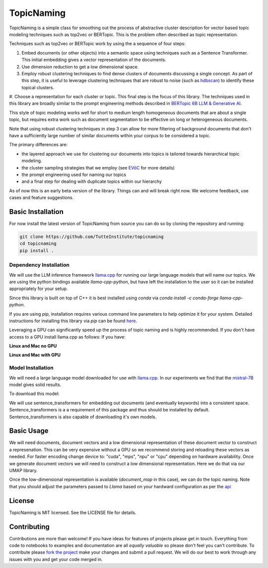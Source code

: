 ===========
TopicNaming
===========

TopicNaming is a simple class for smoothing out the process of abstractive cluster description for vector based 
topic modeling techniques such as top2vec or BERTopic.  This is the problem often described as topic representation.

.. image:: doc/topic_modeling_flow_representation.png
  :width: 600
  :align: center
  :alt: topic modeling pipeline


Techniques such as top2vec or BERTopic work by using the a sequence of four steps:

#. Embed documents (or other objects) into a semantic space using techniques such as a Sentence Transformer. This initial embedding gives a vector representation of the documents.
#. Use dimension reduction to get a low dimensional space.
#. Employ robust clustering techniques to find dense clusters of documents discussing a single concept. As part of this step, it is useful to leverage clustering techniques that are robust to noise (such as `hdbscan <https://github.com/scikit-learn-contrib/hdbscan>`_) to identify these topical clusters.
#. Choose a representation for each cluster or topic. This final step is the focus of this library. The techniques
used in this library are broadly similar to the prompt engineering methods described in 
`BERTopic 6B LLM & Generative AI <https://maartengr.github.io/BERTopic/getting_started/representation/llm.html>`_.  

This style of topic modeling works well for short to medium length homogeneous documents that are about a single topic, but requires extra work such as document segmentation to be effective on long or heterogeneous documents.

Note that using robust clustering techniques in step 3 can allow for more filtering of background documents that don't have a sufficiently large number of similar documents within your corpus to be considered a topic.

The primary differences are:

* the layered approach we use for clustering our documents into topics is tailored towards hierarchical topic modeling.
* the cluster sampling strategies that we employ (see `EVōC <https://github.com/TutteInstitute/evoc/>`_ for more details)
* the prompt engineering used for naming our topics
* and a final step for dealing with duplicate topics within our hierarchy 

As of now this is an early beta version of the library. Things can and will break right now.
We welcome feedback, use cases and feature suggestions.

------------------
Basic Installation
------------------

For now install the latest version of TopicNaming from source you can do so by cloning the repository and running:

.. code-block:: bash

    git clone https://github.com/TutteInstitute/topicnaming
    cd topicnaming
    pip install .


Dependency Installation
-----------------------

We will use the LLM inference framework `llama.cpp <https://github.com/abetlen/llama-cpp-python>`_ for running our large language models that will name our topics. We are using the python bindings available `llama-cpp-python`, but have left the installation to the user so it can be installed appropriately for your setup.

Since this library is built on top of C++ it is best installed using `conda` via  `conda install -c conda-forge llama-cpp-python`. 

If you are using `pip`, installation requires various command line parameters to help optimize it for your system. Detailed instructions for installing this library via `pip` can be found `here <https://github.com/abetlen/llama-cpp-python?tab=readme-ov-file#installation-configuration>`_.


Leveraging a GPU can significantly speed up the process of topic naming and is highly recommended.  If you don't have access 
to a GPU install llama.cpp as follows:
If you have:

**Linux and Mac no GPU**

.. code-block::bash

    CMAKE_ARGS="-DLLAMA_BLAS=ON -DLLAMA_BLAS_VENDOR=OpenBLAS" pip install llama-cpp-python

**Linux and Mac with GPU**

.. code-block::bash

    CMAKE_ARGS="-DLLAMA_CUDA=on" pip install llama-cpp-python

Model Installation
-----------------------

We will need a large language model downloaded for use with `llama.cpp <https://github.com/abetlen/llama-cpp-python>`_.  In our experiments we find that the `mistral-7B <https://arxiv.org/abs/2310.06825>`_ model gives solid results.

To download this model:

.. code-block::bash

    wget https://huggingface.co/TheBloke/OpenHermes-2.5-Mistral-7B-GGUF/resolve/main/openhermes-2.5-mistral-7b.Q4_K_M.gguf
    
We will use sentence_transformers for embedding out documents (and eventually keywords) into a consistent space.  
Sentence_transformers is a a requirement of this package and thus should be installed by default. Sentence_transformers 
is also capable of downloading it's own models.  

-----------
Basic Usage
-----------

We will need documents, document vectors and a low dimensional representation of these document vector to construct
a represenation.  This can be very expensive without a GPU so we recommend storing and reloading these vectors as 
needed.  For faster encoding change device to: "cuda", "mps", "npu" or "cpu" depending on hardware availability.  Once we 
generate document vectors we will need to construct a low dimensional representation.  Here we do that via our UMAP library.

.. code-block::python

    data = pd.read_csv('doc/ai_papers.zip')
    text =data.title+" "+data.abstract
    embedding_model = sentence_transformers.SentenceTransformer("all-mpnet-base-v2", device="cpu") 
    document_vectors = embedding_model.encode(text, show_progress_bar=True)
    document_map = umap.UMAP(metric='cosine').fit_transform(document_vectors)

Once the low-dimensional representation is available (`document_map` in this case), we can do the topic naming. Note that you should adjust the parameters passed to `Llama` based on your hardward configuration as per the `api <https://github.com/abetlen/llama-cpp-python?tab=readme-ov-file#high-level-api>`_

.. code-block::python

    from topicnaming import TopicNaming

    llm = Llama(model_path=str("openhermes-2.5-mistral-7b.Q4_K_M.gguf"), n_gpu_layers=0, n_ctx=4096, stop=["--", "\n"], verbose=False, n_threads=48)
    embedding_model = sentence_transformers.SentenceTransformer("all-mpnet-base-v2", device="cpu")
    data = pd.read_csv('examples/ai_arxiv_papers.zip')
    data_map = np.load('examples/ai_arxiv_coordinates.npz.npy')
    data_vectors = np.load('examples/ai_arxiv_vectors.npy')

    topic_namer = TopicNaming(documents=data.title,
                          document_vectors=data_vectors, 
                          document_map=data_map, 
                          embedding_model=embedding_model,  
                          llm = llm,
                          document_type='titles',
                          corpus_description='artificial intelligence articles',
                          verbose=True,
                         )
    topic_namer.clean_topic_names()


-------
License
-------

TopicNaming is MIT licensed. See the LICENSE file for details.

------------
Contributing
------------

Contributions are more than welcome! If you have ideas for features of projects please get in touch. Everything from
code to notebooks to examples and documentation are all *equally valuable* so please don't feel you can't contribute.
To contribute please `fork the project <https://github.com/TutteInstitute/topicnaming/issues#fork-destination-box>`_ make your
changes and submit a pull request. We will do our best to work through any issues with you and get your code merged in.
